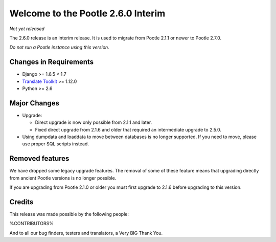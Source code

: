 ===================================
Welcome to the Pootle 2.6.0 Interim
===================================

*Not yet released*

The 2.6.0 release is an interim release. It is used to migrate from Pootle
2.1.1 or newer to Pootle 2.7.0.

*Do not run a Pootle instance using this version.*


Changes in Requirements
=======================
- Django >= 1.6.5 < 1.7
- `Translate Toolkit <http://toolkit.translatehouse.org/download.html>`_ >=
  1.12.0
- Python >= 2.6


Major Changes
=============

- Upgrade:

  - Direct upgrade is now only possible from 2.1.1 and later.
  - Fixed direct upgrade from 2.1.6 and older that required an intermediate
    upgrade to 2.5.0.

- Using dumpdata and loaddata to move between databases is no longer supported.
  If you need to move, please use proper SQL scripts instead.


Removed features
================

We have dropped some legacy upgrade features.  The removal of some of these
feature means that upgrading directly from ancient Pootle versions is no longer
possible.

If you are upgrading from Pootle 2.1.0 or older you must first upgrade to 2.1.6
before upgrading to this version.


Credits
=======

This release was made possible by the following people:

%CONTRIBUTORS%

And to all our bug finders, testers and translators, a Very BIG Thank You.
